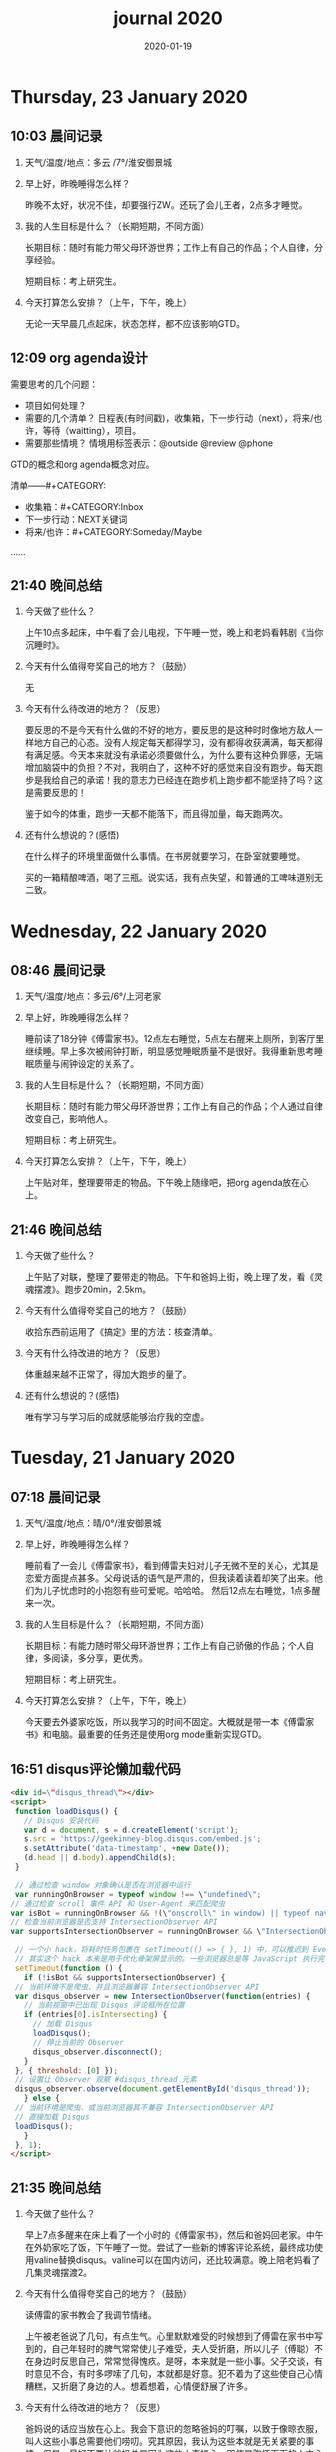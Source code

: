  #+TITLE: journal 2020
#+DATE: 2020-01-19
#+STARTUP: content
#+OPTIONS: toc:t H:2 num:nil

* Thursday, 23 January 2020
** 10:03 晨间记录
*** 天气/温度/地点：多云 /7°/淮安御景城
*** 早上好，昨晚睡得怎么样？
    昨晚不太好，状况不佳，却要强行ZW。还玩了会儿王者，2点多才睡觉。
*** 我的人生目标是什么？（长期短期，不同方面）
    长期目标：随时有能力带父母环游世界；工作上有自己的作品；个人自律，分享经验。
    
    短期目标：考上研究生。
*** 今天打算怎么安排？（上午，下午，晚上）
    无论一天早晨几点起床，状态怎样，都不应该影响GTD。
** 12:09 org agenda设计
   需要思考的几个问题：
   * 项目如何处理？
   * 需要的几个清单？
     日程表(有时间戳)，收集箱，下一步行动（next），将来/也许，等待（waitting），项目。
   * 需要那些情境？
     情境用标签表示：@outside @review @phone

GTD的概念和org agenda概念对应。

清单——#+CATEGORY:
 * 收集箱：#+CATEGORY:Inbox
 * 下一步行动：NEXT关键词
 * 将来/也许：#+CATEGORY:Someday/Maybe
......
** 21:40 晚间总结
*** 今天做了些什么？
    上午10点多起床，中午看了会儿电视，下午睡一觉，晚上和老妈看韩剧《当你沉睡时》。
*** 今天有什么值得夸奖自己的地方？（鼓励）
    无
*** 今天有什么待改进的地方？（反思）
    要反思的不是今天有什么做的不好的地方，要反思的是这种时时像地方敌人一样地方自己的心态。没有人规定每天都得学习，没有都得收获满满，每天都得有满足感。今天本来就没有承诺必须要做什么，为什么要有这种负罪感，无端增加脑袋中的负担？不对，我明白了，这种不好的感觉来自没有跑步。每天跑步是我给自己的承诺！我的意志力已经连在跑步机上跑步都不能坚持了吗？这是需要反思的！

鉴于如今的体重，跑步一天都不能落下，而且得加量，每天跑两次。
*** 还有什么想说的？(感悟)
    在什么样子的环境里面做什么事情。在书房就要学习，在卧室就要睡觉。

    买的一箱精酿啤酒，喝了三瓶。说实话，我有点失望，和普通的工啤味道别无二致。
* Wednesday, 22 January 2020
** 08:46 晨间记录
*** 天气/温度/地点：多云/6°/上河老家
*** 早上好，昨晚睡得怎么样？
    睡前读了18分钟《傅雷家书》。12点左右睡觉，5点左右醒来上厕所，到客厅里继续睡。早上多次被闹钟打断，明显感觉睡眠质量不是很好。我得重新思考睡眠质量与闹钟设定的关系了。
*** 我的人生目标是什么？（长期短期，不同方面）
    长期目标：随时有能力带父母环游世界；工作上有自己的作品；个人通过自律改变自己，影响他人。

    短期目标：考上研究生。
*** 今天打算怎么安排？（上午，下午，晚上）
    上午贴对年，整理要带走的物品。下午晚上随缘吧，把org agenda放在心上。
** 21:46 晚间总结
*** 今天做了些什么？
    上午贴了对联，整理了要带走的物品。下午和爸妈上街，晚上理了发，看《灵魂摆渡》。跑步20min，2.5km。
*** 今天有什么值得夸奖自己的地方？（鼓励）
    收拾东西前运用了《搞定》里的方法：核查清单。
*** 今天有什么待改进的地方？（反思）
    体重越来越不正常了，得加大跑步的量了。
*** 还有什么想说的？(感悟)
    唯有学习与学习后的成就感能够治疗我的空虚。
* Tuesday, 21 January 2020
** 07:18 晨间记录
*** 天气/温度/地点：晴/0°/淮安御景城
*** 早上好，昨晚睡得怎么样？
    睡前看了一会儿《傅雷家书》，看到傅雷夫妇对儿子无微不至的关心，尤其是恋爱方面提点甚多。父母说话的语气是严肃的，但我读着读着却笑了出来。他们为儿子忧虑时的小抱怨有些可爱呢。哈哈哈。
然后12点左右睡觉，1点多醒来一次。
*** 我的人生目标是什么？（长期短期，不同方面）
长期目标：有能力随时带父母环游世界；工作上有自己骄傲的作品；个人自律，多阅读，多分享，更优秀。

短期目标：考上研究生。
*** 今天打算怎么安排？（上午，下午，晚上）
今天要去外婆家吃饭，所以我学习的时间不固定。大概就是带一本《傅雷家书》和电脑。最重要的任务还是使用org mode重新实现GTD。
** 16:51 disqus评论懒加载代码

   #+BEGIN_SRC html
   <div id=\"disqus_thread\"></div>
   <script>
    function loadDisqus() {
      // Disqus 安装代码
      var d = document, s = d.createElement('script');
      s.src = 'https://geekinney-blog.disqus.com/embed.js';
      s.setAttribute('data-timestamp', +new Date());
      (d.head || d.body).appendChild(s);
    }

    // 通过检查 window 对象确认是否在浏览器中运行
    var runningOnBrowser = typeof window !== \"undefined\";
   // 通过检查 scroll 事件 API 和 User-Agent 来匹配爬虫
   var isBot = runningOnBrowser && !(\"onscroll\" in window) || typeof navigator !== \"undefined\" && /(gle|ing|ro|msn)bot|crawl|spider|yand|duckgo/i.test(navigator.userAgent);
   // 检查当前浏览器是否支持 IntersectionObserver API
   var supportsIntersectionObserver = runningOnBrowser && \"IntersectionObserver\" in window;

    // 一个小 hack，将耗时任务包裹在 setTimeout(() => { }, 1) 中，可以推迟到 Event Loop 的任务队列中、等待主调用栈清空后才执行，在绝大部分浏览器中都有效
    // 其实这个 hack 本来是用于优化骨架屏显示的。一些浏览器总是等 JavaScript 执行完了才开始页面渲染，导致骨架屏起不到降低 FCP 的优化效果，所以通过 hack 将耗时函数放到骨架屏渲染完成后再进行。
    setTimeout(function () {
      if (!isBot && supportsIntersectionObserver) {
	// 当前环境不是爬虫、并且浏览器兼容 IntersectionObserver API
	var disqus_observer = new IntersectionObserver(function(entries) {
	  // 当前视窗中已出现 Disqus 评论框所在位置
	  if (entries[0].isIntersecting) {
	    // 加载 Disqus
	    loadDisqus();
	    // 停止当前的 Observer
	    disqus_observer.disconnect();
	  }
	}, { threshold: [0] });
	// 设置让 Observer 观察 #disqus_thread 元素
	disqus_observer.observe(document.getElementById('disqus_thread'));
      } else {
	// 当前环境是爬虫、或当前浏览器其不兼容 IntersectionObserver API
	// 直接加载 Disqus
	loadDisqus();
      }
    }, 1);
   </script>
   #+END_SRC
** 21:35 晚间总结
*** 今天做了些什么？
早上7点多醒来在床上看了一个小时的《傅雷家书》，然后和爸妈回老家。中午在外奶家吃了饭，下午睡了一觉。尝试了一些新的博客评论系统，最终成功使用valine替换disqus。valine可以在国内访问，还比较满意。晚上陪老妈看了几集灵魂摆渡2。
*** 今天有什么值得夸奖自己的地方？（鼓励）
读傅雷的家书教会了我调节情绪。

上午被老爸说了几句，有点生气。心里默默难受的时候想到了傅雷在家书中写到的，自己年轻时的脾气常常使儿子难受，夫人受折磨，所以儿子（傅聪）不在身边时反思自己，常常觉得愧疚。是呀，本来就是一些小事。父子交谈，有时意见不合，有时多啰嗦了几句，本就都是好意。犯不着为了这些使自己心情糟糕，又折磨了身边的人。想着想着，心情便舒展了许多。
*** 今天有什么待改进的地方？（反思）
爸妈说的话应当放在心上。我会下意识的忽略爸妈的叮嘱，以致于像晾衣服，叫人这些小事总需要他们唠叨。究其原因，我认为这些本就是无关紧要的事情。但是，最好不要让爸妈总是因为这些小事操心。即使是胸怀天下的人内心也当有一份细腻与柔情，不是吗？
*** 还有什么想说的？(感悟)
    喜欢《灵魂摆渡2》的「旧事」那两集，一开始没看懂，随着剧情的发展慢慢的感受到编剧想要表达的战乱时期人民的疾苦。像灵魂摆渡人这样历经千年时代变革，看尽人世沧桑的存在最懂人情能暖，也最能触动观众内心最柔软的部分。

听了大内最新一期节目，晓辉和相征聊汪曾祺。汪老爷子是个真实可爱的人，我很喜欢他的文风，有空定要好好读读他的作品。
* Monday, 20 January 2020
** 08:07 晨间记录
*** 天气/温度/地点：雾/0°/淮安御景城
*** 早上好，昨晚睡得怎么样？
    昨晚睡前在京东上买了精酿啤酒，价格130多。听大内一直对精酿啤酒很好奇，这次恰逢春节，终于有机会品尝一下了。
    12:30熄灯睡觉，估计要到1:00多才睡着。6点和7点分别醒来了一次，小眯了一会就到了8点。又记不清梦见什么了。我应该在早晨记忆尚存的时候做些记录。
*** 我的人生目标是什么？（长期短期，不同方面）
    长期目标：有能力和时间带父母环游世界；工作上有引以为傲的作品；个人方面更自律，多读书，更优秀。
    短期目标：考上研究生。
*** 今天打算怎么安排？（上午，下午，晚上）
    吃完早饭，到超市买东西（读书笔记相关，口罩...），然后今天的主要工作也是总结完《搞定》，调整org-agenda。顺带读一读《傅雷家书》。
    * [X] 买东西
    * [X] 总结搞定
    * [X] 阅读《傅雷家书》

** 21:31 晚间总结
*** 几句话总结一下今天？
    早上在小吃铺吃了馄饨和烧卖，然后去万达的超市逛了逛，买了部分做读书笔记的文具。中午睡了会，下午总结搞定，折腾了blog。晚上读了会《傅雷家书》。
*** 今天有什么值得夸奖自己的地方？（鼓励）
    明白了一个道理：这个世界上令我好奇的事物，我想学习的知识，我想阅读的书籍浩如烟海，穷尽一生我也不能全部了解，学习，读完。从这个意义上看，生命短暂，时间宝贵，且行且珍惜。

开心的是通过《但是还有书籍》这部纪录片，让我认识了B站的up主小隐，从而让我意识到b站有很丰富的资源，很多有意思的up主的视频，很多前人的经验。它就像一个知识宝库，你的好奇心越大，探索欲越强烈，它带给你的智慧也越多。感谢，感恩有这样优秀的平台。也很幸运我认识到了这个道理。
*** 今天有什么待改进的地方？（反思）
    关于ZW这件事情，我一直没有认真的讨论过它。好吧，我实在是说服不了自己，的确的全方面的好好了解一下它。目前姑且制定一个习惯周期，这是比较合理的。把这个习惯记录进blog，表明我对它的重视。

关于中午午休。首要问题是午休前刷手机过了午休时间，进而影响下午的学习安排；其次是午休时间到了仍然瞌睡，不能果断起床。主要就是这两个问题。
之前一直想培养在床上不玩手机的习惯，多次失败后没有坚持下来，便不了了之了。现在我想将这个习惯的培养提上日程了。它会是解决午休第一个问题的灵丹妙药。至于第二个问题，根源在睡眠质量不高。所以平时要多锻炼，少ZW。减少从醒来的状态切换到学习的状态的时间也是很好的解决办法。这就需要改变午休的方式，比如在书房睡觉。先待定吧，着重把第一个问题解决好。

关于文字表达。写上面这段文字让我意识到自己缺乏书面表达的训练。如果我不动脑子的书写，文字中便充满了语病。如果我有意识的注重书写时的逻辑表达和用词，语句便会通顺许多。所以以后切忌“意识流式”写作，多留意表达通顺，多训练表达的美感。

还有一些，明天接着反思。

*** 还有什么想说的？（感悟）
    我不必为没有履行对自己的承诺而烦心，既然时间已经过去，何不乐观的去反思。每天不能只有反思，也要学会找到自己做得好的地方，懂得感恩。我把人的精神状态比作一个天秤，左边是鼓励，右边是反思。任何一边偏重都会导致天秤失衡。

读《傅雷家书》，在傅雷给儿子傅聪的信中，我可以真切的感受到傅雷对儿子生活方方面面的关心，这些内容关于俄文学习，关于乐理学习，关于处理恋爱与艺术的关系，关于儿子的心情....也有对自己的反思，傅雷的脾气有的时候会让儿子、妻子忧心。不行了，我得多读别人的文字，写的太不流畅了！
* Sunday, 19 January 2020
** 09:49 晨间日记
*** 天气/温度/地点：晴/4°/淮安御景城
*** 早上好，昨晚睡得怎么样？
    昨天12:40多睡觉，记不清梦见了什么。
*** 我的人生目标是什么？（长期短期，不同方面）
    长期愿景：有能力随时带父母环游世界；计算机行业里作出自己的成绩；个人方面养成自律的习惯并能影响他人。目前的目标是考上研究生。
*** 今天打算怎么安排？（上午，下午，晚上）
    今天做重要的事情是搞定org agenda。

*** 几句话总结一下今天？
    上午整理《搞定》笔记，中午吃了蛋炒饭，看完了《但是还有书籍》，了解了B站的up主小隐。下午睡了一觉，跑步30min，3.5km。晚上折腾blog，将org-journal导出到blog。晚上洗了澡，回来买了份“章福元”吃。
*** 今天最大的收获是什么？（鼓励）
    看了小隐一期关于做读书笔记的视频，了解了读书的仪式感：布置一个优雅的环境，用一些小道具，冲一杯热咖啡...
*** 有什么有待改进的地方？（反思）
    我感觉自己又陷入了那个怪圈：一旦一开始没有做好，接下来就会全盘皆输。早上没有按照预期的时间起床，接下来一天的时间就荒废了。这是一种很不好的做法。破局的办法是培养一些好的习惯，像晨间日记一样。习惯就是那些即使一天的状况再再糟糕，也要能雷打不动去做事情。培养了这些好的习惯（无论是长期的还是短期的），起码能保证自己的心情不那么糟糕。

    举几个例子：不知道要做什么的时候，看书！早上起来出去慢跑个几公里（前提是起早点）！傍晚按时跑步！中午不要在床上睡觉！
    另一个方面，我得认识到这几天糟糕的情绪与状态的根源：没有兑现自己的承诺。每天我都在晨间日记里面写下今天要做的事情，但是当自己没有履行承诺时，便会产生消极情绪。这种消极情绪持续积累便让人忘了GTD。所有以后我每天只列出一件最重要的事情，其余的培养成习惯，剩下的做一步看一步。我不知道这么做是否合理，但对我来说是有效的。
** 15:00 看完《但是还有书籍》有感
   看完《但是还有书籍》和小隐的一期视频后，我有一种深深的焦虑感。焦虑于我没能在自己前20年的人生里与阅读为伴，没能在阅读的世界里开拓眼界，汲取知识，培养素养，学会表达。如果我能像小隐一样5岁便能在书籍的海洋中遨游，在知识的圣殿里流连忘返，此刻的我一定不会是此刻的我。我的心境，我的思考方式，对待生活的态度，我的人生观、价值观都会有很大的不同。这个世界没有如果，幸好我遇见阅读还不算太晚。

始终让我意难平的是小隐的手账视频介绍自己在英国游学的经历。这种带着朝圣的心境在他国参观，享受自然最纯粹的洗涤，异国他乡的求学的心境与情结在我的脑海中挥之不去。我向往这样的生活。可能，当我到了那个环境时就没了此番的憧憬，但此刻的心情实在是令人难以平复。总结就是在面对优秀的人时，内心会产生愧疚感。对平时自己浪费了很多的时间而后悔。
